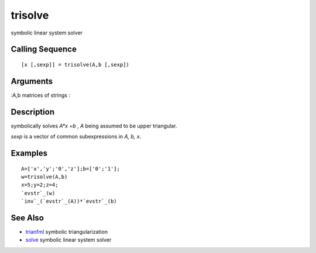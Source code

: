 


trisolve
========

symbolic linear system solver



Calling Sequence
~~~~~~~~~~~~~~~~


::

    [x [,sexp]] = trisolve(A,b [,sexp])




Arguments
~~~~~~~~~

:A,b matrices of strings
:



Description
~~~~~~~~~~~

symbolically solves `A*x =b` , `A` being assumed to be upper
triangular.

`sexp` is a vector of common subexpressions in `A, b, x`.



Examples
~~~~~~~~


::

    A=['x','y';'0','z'];b=['0';'1'];
    w=trisolve(A,b)
    x=5;y=2;z=4;
    `evstr`_(w)
    `inv`_(`evstr`_(A))*`evstr`_(b)




See Also
~~~~~~~~


+ `trianfml`_ symbolic triangularization
+ `solve`_ symbolic linear system solver


.. _solve: solve.html
.. _trianfml: trianfml.html


